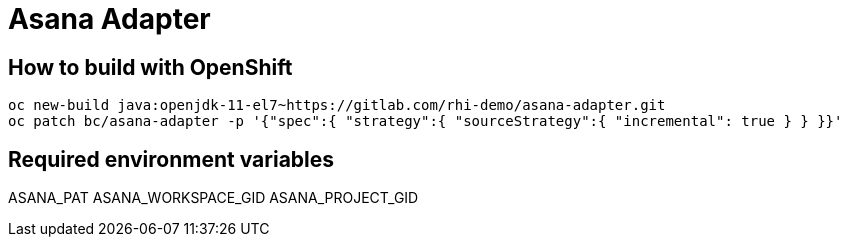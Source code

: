 = Asana Adapter


== How to build with OpenShift
----
oc new-build java:openjdk-11-el7~https://gitlab.com/rhi-demo/asana-adapter.git
oc patch bc/asana-adapter -p '{"spec":{ "strategy":{ "sourceStrategy":{ "incremental": true } } }}'
----

== Required environment variables

ASANA_PAT
ASANA_WORKSPACE_GID
ASANA_PROJECT_GID
